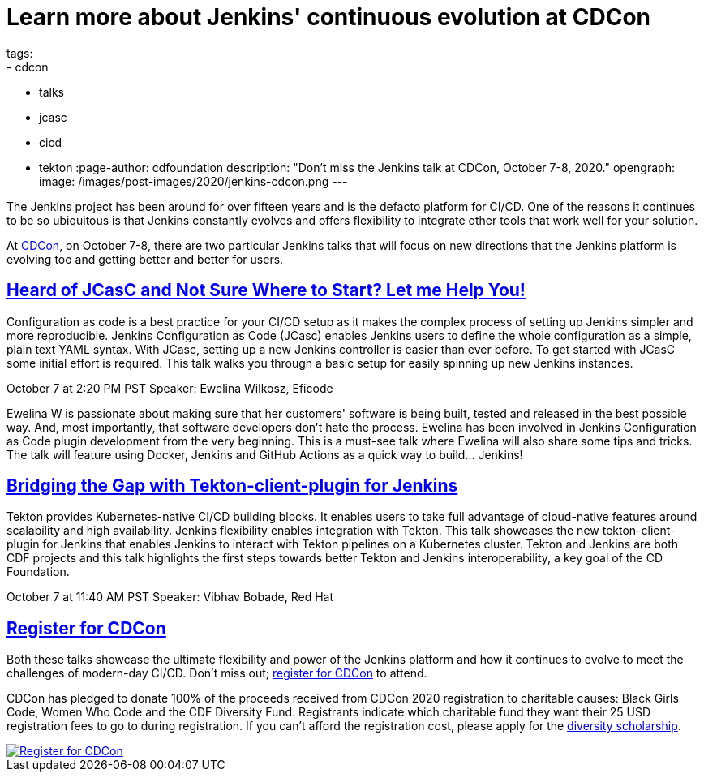 = Learn more about Jenkins' continuous evolution at CDCon
tags:
- cdcon
- talks
- jcasc
- cicd
- tekton
:page-author: cdfoundation
description: "Don't miss the Jenkins talk at CDCon, October 7-8, 2020."
opengraph:
  image: /images/post-images/2020/jenkins-cdcon.png
---

The Jenkins project has been around for over fifteen years and is the defacto platform for CI/CD. One of the reasons it continues to be so ubiquitous is that Jenkins constantly evolves and offers flexibility to integrate other tools that work well for your solution. 

At link:https://events.linuxfoundation.org/cdcon/[CDCon], on October 7-8, there are two particular Jenkins talks that will focus on new directions that the Jenkins platform is evolving too and getting better and better for users.

== link:https://sched.co/dqOc[Heard of JCasC and Not Sure Where to Start? Let me Help You!]
Configuration as code is a best practice for your CI/CD setup as it makes the complex process of setting up Jenkins simpler and more reproducible. Jenkins Configuration as Code (JCasc) enables Jenkins users to define the whole configuration as a simple, plain text YAML syntax. With JCasc, setting up a new Jenkins controller is easier than ever before. To get started with JCasC some initial effort is required. This talk walks you through a basic setup for easily spinning up new Jenkins instances. 

October 7 at 2:20 PM PST
Speaker: Ewelina Wilkosz, Eficode

Ewelina W is passionate about making sure that her customers' software is being built, tested and released in the best possible way. And, most importantly, that software developers don’t hate the process. Ewelina has been involved in Jenkins Configuration as Code plugin development from the very beginning. This is a must-see talk where Ewelina will also share some tips and tricks. The talk will feature using Docker, Jenkins and GitHub Actions as a quick way to build… Jenkins! 

== link:https://sched.co/dpvN[Bridging the Gap with Tekton-client-plugin for Jenkins]
Tekton provides Kubernetes-native CI/CD building blocks. It enables users to take full advantage of cloud-native features around scalability and high availability. Jenkins flexibility enables integration with Tekton. This talk showcases the new tekton-client-plugin for Jenkins that enables Jenkins to interact with Tekton pipelines on a Kubernetes cluster. Tekton and Jenkins are both CDF projects and this talk highlights the first steps towards better Tekton and Jenkins interoperability, a key goal of the CD Foundation.

October 7 at 11:40 AM PST
Speaker: Vibhav Bobade, Red Hat

== link:https://events.linuxfoundation.org/cdcon/[Register for CDCon]

Both these talks showcase the ultimate flexibility and power of the Jenkins platform and how it continues to evolve to meet the challenges of modern-day CI/CD. Don't miss out; link:https://events.linuxfoundation.org/cdcon/[register for CDCon] to attend.

CDCon has pledged to donate 100% of the proceeds received from CDCon 2020 registration to charitable causes: Black Girls Code, Women Who Code and the CDF Diversity Fund. Registrants indicate which charitable fund they want their 25 USD registration fees to go to during registration. If you can’t afford the registration cost, please apply for the link:https://events.linuxfoundation.org/cdcon/attend/scholarships/[diversity scholarship].

image::/images/post-images/2020/cdcon-register.png[Register for CDCon,link="https://events.linuxfoundation.org/cdcon/"]
